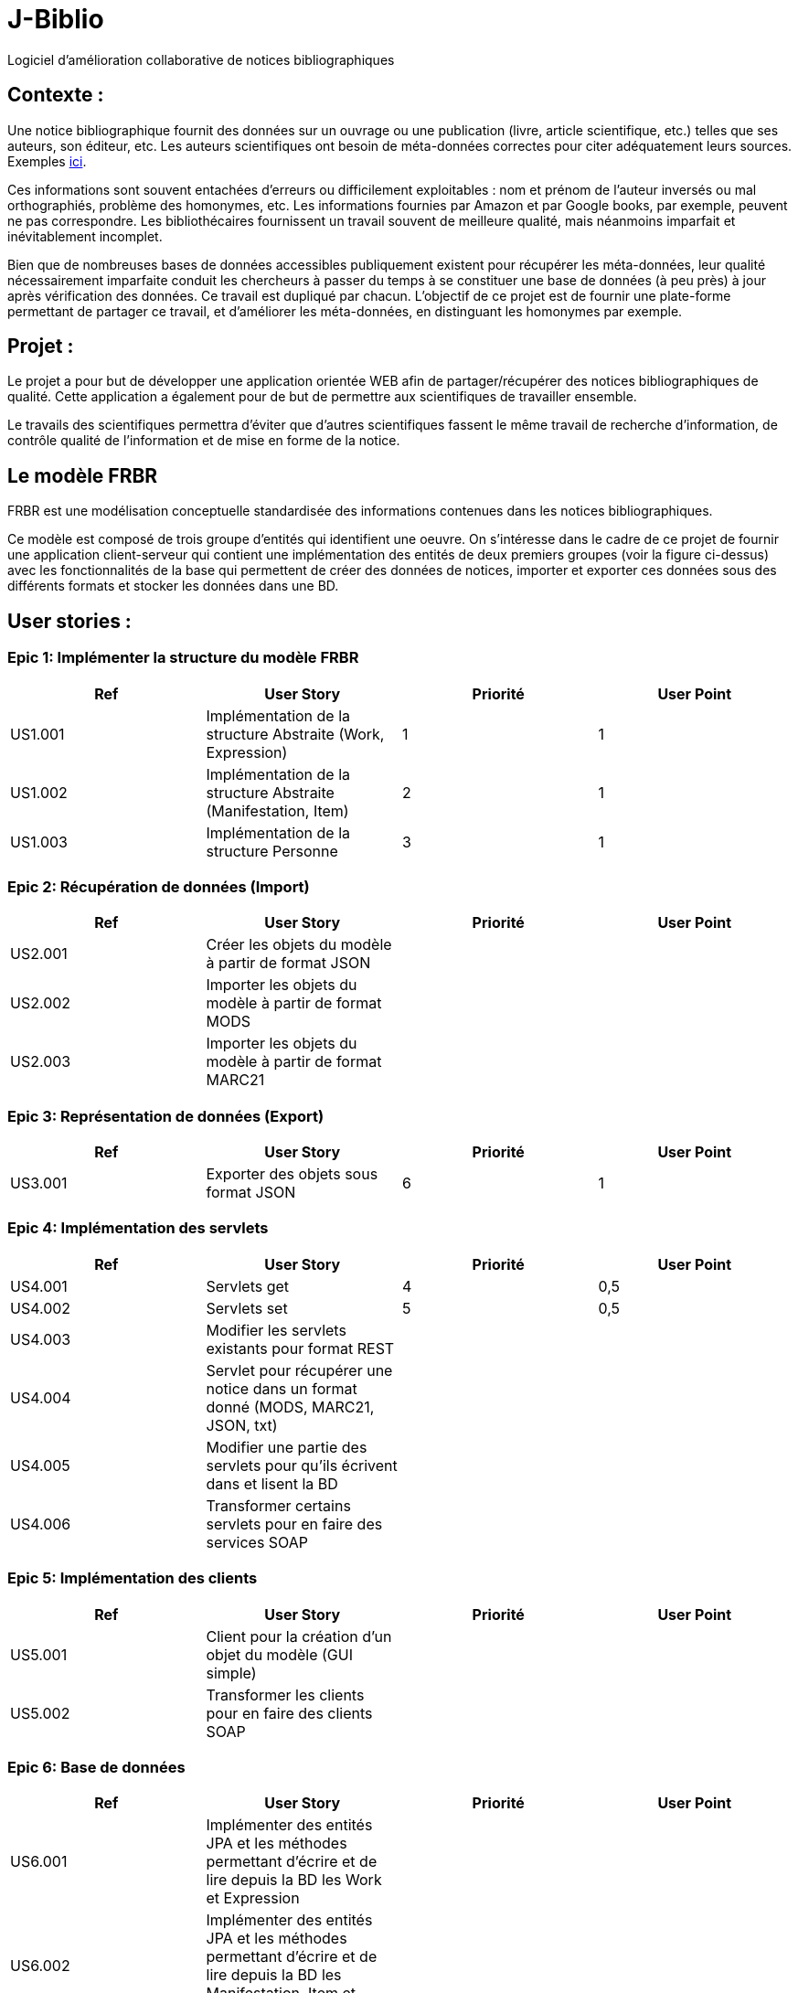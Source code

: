 # J-Biblio

Logiciel d’amélioration collaborative de notices bibliographiques

== Contexte :
Une notice bibliographique fournit des données sur un ouvrage ou une publication (livre, article scientifique, etc.) telles que ses auteurs, son éditeur, etc.
Les auteurs scientifiques ont besoin de méta-données correctes pour citer adéquatement leurs sources. Exemples http://proceedings.mlr.press/v70/[ici].

Ces informations sont souvent entachées d’erreurs ou difficilement exploitables : nom et prénom de l’auteur inversés ou mal orthographiés, problème des homonymes, etc. Les informations fournies par Amazon et par Google books, par exemple, peuvent ne pas correspondre. Les bibliothécaires fournissent un travail souvent de meilleure qualité, mais néanmoins imparfait et inévitablement incomplet.

Bien que de nombreuses bases de données accessibles publiquement existent pour récupérer les méta-données, leur qualité nécessairement imparfaite conduit les chercheurs à passer du temps à se constituer une base de données (à peu près) à jour après vérification des données. Ce travail est dupliqué par chacun. L’objectif de ce projet est de fournir une plate-forme permettant de partager ce travail, et d’améliorer les méta-données, en distinguant les homonymes par exemple.

== Projet : 

Le projet a pour but de développer une application orientée WEB afin de partager/récupérer des notices bibliographiques de qualité. Cette application a également pour de but de permettre aux scientifiques de travailler ensemble.

Le travails des scientifiques permettra d’éviter que d’autres scientifiques fassent le même travail de recherche d’information, de contrôle qualité de l’information et de mise en forme de la notice.

== Le modèle FRBR 

FRBR est une modélisation conceptuelle standardisée des informations contenues dans les notices bibliographiques. 

Ce modèle est composé de trois groupe d’entités qui identifient une oeuvre. On s'intéresse dans le cadre de ce projet de fournir une application client-serveur qui contient une implémentation des entités de deux premiers groupes (voir la figure ci-dessus) avec les fonctionnalités de la base qui permettent de créer des données de notices, importer et exporter ces données sous des différents formats et stocker les données dans une BD.


== User stories : 
=== Epic 1: Implémenter la structure du modèle FRBR
[width="100%",options="header"]
|======================
|Ref  |User Story |Priorité |User Point
|US1.001  |Implémentation de la structure Abstraite (Work, Expression)  |1  |1
|US1.002  |Implémentation de la structure Abstraite (Manifestation, Item) |2  |1
|US1.003  |Implémentation de la structure Personne  |3  |1
|======================

=== Epic 2: Récupération de données (Import)
[width="100%",options="header"]
|======================
|Ref  |User Story |Priorité |User Point
|US2.001  |Créer les objets du modèle à partir de format JSON  |  |
|US2.002  |Importer les objets du modèle à partir de format MODS |  |
|US2.003  |Importer les objets du modèle à partir de format MARC21  |  |
|======================

=== Epic 3: Représentation de données (Export)
[width="100%",options="header"]
|======================
|Ref  |User Story |Priorité |User Point
|US3.001  |Exporter des objets sous format JSON  |6  |1
|======================

=== Epic 4: Implémentation des servlets
[width="100%",options="header"]
|======================
|Ref  |User Story |Priorité |User Point
|US4.001  |Servlets get  |4  |0,5
|US4.002  |Servlets set |5  |0,5
|US4.003  |Modifier les servlets existants pour format REST |  |
|US4.004  |Servlet pour récupérer une notice dans un format donné (MODS, MARC21, JSON, txt) |  |
|US4.005  |Modifier une partie des servlets pour qu’ils écrivent dans et lisent la BD |  |
|US4.006  |Transformer certains servlets pour en faire des services SOAP |  |
|======================

=== Epic 5: Implémentation des clients
[width="100%",options="header"]
|======================
|Ref  |User Story |Priorité |User Point
|US5.001  |Client pour la création d’un objet du modèle (GUI simple)  |  |
|US5.002  |Transformer les clients pour en faire des clients SOAP |  |
|======================

=== Epic 6: Base de données
[width="100%",options="header"]
|======================
|Ref  |User Story |Priorité |User Point
|US6.001  |Implémenter des entités JPA et les méthodes permettant d’écrire et de lire depuis la BD les Work et Expression  |  |
|US6.002  |Implémenter des entités JPA et les méthodes permettant d’écrire et de lire depuis la BD les Manifestation, Item et Person |  |
|======================

=== Epic 7: Déploiement du serveur en-ligne
[width="100%",options="header"]
|======================
|Ref  |User Story |Priorité |User Point
|US7.001  |Faire tourner le serveur en ligne grâce au service d’IBM  |  |
|======================

=== Epic 8: Refactoring
[width="100%",options="header"]
|======================
|Ref  |User Story |Priorité |User Point
|US8.001  |
Isolation des parties du projet (client/serveur)  |  |
|======================

* La capacité de l’équipe dans chaque itération est 5 SP.
* A la fin de la première itération les stories suivantes seront livrées: (US1.001, US1.002, US1,003, US4.001, US4.002, US3.001)
